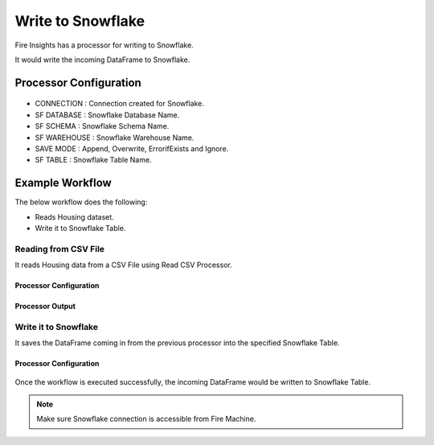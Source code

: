Write to Snowflake
=====================

Fire Insights has a processor for writing to Snowflake.

It would write the incoming DataFrame to Snowflake.

Processor Configuration
--------   

.. figure:: ..//_assets/snowflake/7.PNG
   :alt: snowflake
   :width: 90%
   
* CONNECTION  : Connection created for Snowflake.
* SF DATABASE : Snowflake Database Name.
* SF SCHEMA : Snowflake Schema Name.
* SF WAREHOUSE : Snowflake Warehouse Name.
* SAVE MODE : Append, Overwrite, ErrorifExists and Ignore.
* SF TABLE : Snowflake Table Name.

Example Workflow
--------

The below workflow does the following:

* Reads Housing dataset.
* Write it to Snowflake Table.

.. figure:: ..//_assets/snowflake/SF-Write-WF.png
   :alt: snowflake
   :width: 45%
   
Reading from CSV File
^^^^^^^^^^^^^^^^^^

It reads Housing data from a CSV File using Read CSV Processor.

Processor Configuration
++++   

.. figure:: ..//_assets/snowflake/5.PNG
   :alt: snowflake
   :width: 90%
   
Processor Output
++++

.. figure:: ..//_assets/snowflake/6.PNG
   :alt: snowflake
   :width: 90%

Write it to Snowflake
^^^^^^^^^^^^^^^^^^

It saves the DataFrame coming in from the previous processor into the specified Snowflake Table.

Processor Configuration
++++  

.. figure:: ..//_assets/snowflake/7.PNG
   :alt: snowflake
   :width: 90%
   
Once the workflow is executed successfully, the incoming DataFrame would be written to Snowflake Table.

.. figure:: ..//_assets/snowflake/8.PNG
   :alt: snowflake
   :width: 90%

.. note::  Make sure Snowflake connection is accessible from Fire Machine.
